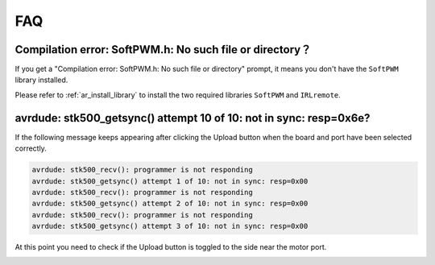 FAQ
================

Compilation error: SoftPWM.h: No such file or directory？
-----------------------------------------------------------


If you get a "Compilation error: SoftPWM.h: No such file or directory" prompt, it means you don't have the ``SoftPWM`` library installed.

Please refer to :ref:`ar_install_library` to install the two required libraries ``SoftPWM`` and ``IRLremote``.


avrdude: stk500_getsync() attempt 10 of 10: not in sync: resp=0x6e?
-----------------------------------------------------------------------

If the following message keeps appearing after clicking the Upload button when the board and port have been selected correctly.

.. code-block::

    avrdude: stk500_recv(): programmer is not responding
    avrdude: stk500_getsync() attempt 1 of 10: not in sync: resp=0x00
    avrdude: stk500_recv(): programmer is not responding
    avrdude: stk500_getsync() attempt 2 of 10: not in sync: resp=0x00
    avrdude: stk500_recv(): programmer is not responding
    avrdude: stk500_getsync() attempt 3 of 10: not in sync: resp=0x00

At this point you need to check if the Upload button is toggled to the side near the motor port. 

.. image:: img/zeus_upload.jpg